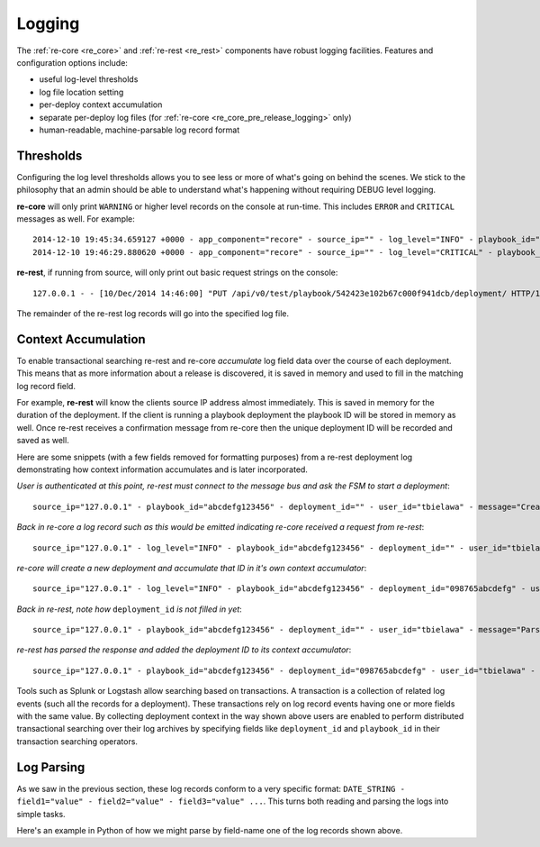 .. _appendicies_logging:

Logging
*******

The :ref:`re-core <re_core>` and :ref:`re-rest <re_rest>` components
have robust logging facilities. Features and configuration options
include:

* useful log-level thresholds
* log file location setting
* per-deploy context accumulation
* separate per-deploy log files (for :ref:`re-core
  <re_core_pre_release_logging>` only)
* human-readable, machine-parsable log record format

.. _appendicies_logging_thresholds:

Thresholds
==========

Configuring the log level thresholds allows you to see less or more of
what's going on behind the scenes. We stick to the philosophy that an
admin should be able to understand what's happening without requiring
DEBUG level logging.

**re-core** will only print ``WARNING`` or higher level records on the
console at run-time. This includes ``ERROR`` and ``CRITICAL`` messages
as well. For example::

   2014-12-10 19:45:34.659127 +0000 - app_component="recore" - source_ip="" - log_level="INFO" - playbook_id="" - deployment_id="" - user_id="" - active_step="" - deploy_phase="" - message="Initialized core logging with level=INFO and log file=/tmp/recore.log"
   2014-12-10 19:46:29.880620 +0000 - app_component="recore" - source_ip="" - log_level="CRITICAL" - playbook_id="" - deployment_id="" - user_id="" - active_step="" - deploy_phase="" - message="SIGINT received - killing all threads and then finishing the main process"


**re-rest**, if running from source, will only print out basic request
strings on the console::

   127.0.0.1 - - [10/Dec/2014 14:46:00] "PUT /api/v0/test/playbook/542423e102b67c000f941dcb/deployment/ HTTP/1.1" 201 -

The remainder of the re-rest log records will go into the specified
log file.


.. _appendicies_logging_context_accumulation:

Context Accumulation
====================

To enable transactional searching re-rest and re-core *accumulate* log
field data over the course of each deployment. This means that as more
information about a release is discovered, it is saved in memory and
used to fill in the matching log record field.

For example, **re-rest** will know the clients source IP address
almost immediately. This is saved in memory for the duration of the
deployment. If the client is running a playbook deployment the
playbook ID will be stored in memory as well. Once re-rest receives a
confirmation message from re-core then the unique deployment ID will
be recorded and saved as well.

Here are some snippets (with a few fields removed for formatting
purposes) from a re-rest deployment log demonstrating how context
information accumulates and is later incorporated.

*User is authenticated at this point, re-rest must connect to the
message bus and ask the FSM to start a deployment*::

   source_ip="127.0.0.1" - playbook_id="abcdefg123456" - deployment_id="" - user_id="tbielawa" - message="Creating a job for group test/abcdefg123456"

*Back in re-core a log record such as this would be emitted indicating re-core received a request from re-rest*::

   source_ip="127.0.0.1" - log_level="INFO" - playbook_id="abcdefg123456" - deployment_id="" - user_id="tbielawa" - active_step="" - deploy_phase="" - message="New job requested, starting release process for test ..."

*re-core will create a new deployment and accumulate that ID in it's own context accumulator*::

   source_ip="127.0.0.1" - log_level="INFO" - playbook_id="abcdefg123456" - deployment_id="098765abcdefg" - user_id="tbielawa" - active_step="" - deploy_phase="" - message="Emitted message to start new release for abcdefg123456. Job id: 098765abcdefg"

*Back in re-rest, note how* ``deployment_id`` *is not filled in yet*::

   source_ip="127.0.0.1" - playbook_id="abcdefg123456" - deployment_id="" - user_id="tbielawa" - message="Parsing bus response for request id ff26db4cdafe"

*re-rest has parsed the response and added the deployment ID to its context accumulator*::

   source_ip="127.0.0.1" - playbook_id="abcdefg123456" - deployment_id="098765abcdefg" - user_id="tbielawa" - message="Got job id of 098765abcdefg for request id ff26db4cdafe"

Tools such as Splunk or Logstash allow searching based on
transactions. A transaction is a collection of related log events
(such all the records for a deployment). These transactions rely on
log record events having one or more fields with the same value. By
collecting deployment context in the way shown above users are enabled
to perform distributed transactional searching over their log archives
by specifying fields like ``deployment_id`` and ``playbook_id`` in
their transaction searching operators.


.. _appendicies_logging_parsing:

Log Parsing
===========

As we saw in the previous section, these log records conform to a very
specific format: ``DATE_STRING - field1="value" - field2="value" -
field3="value" ...``. This turns both reading and parsing the logs
into simple tasks.

Here's an example in Python of how we might parse by field-name one of
the log records shown above.

.. code-block:: python
   :linenos:

   In [1]: import re

   In [2]: pattern = '^(?P<year>\d{4})-(?P<month>\d{2})-(?P<day>\d{2}) (?P<hour>\d{2}):(?P<minute>\d{2}):(?P<second>\d{2})\.(?P<ms>\d+) ?(?P<tzoffset>([\+\-]\d{4})*) \- app_component="(?P<appname>[^\"]*)" \- source_ip="(?P<source_ip>(\d{,3}\.\d{,3}\.\d{,3}\.\d{,3})*)" \- log_level="(?P<level>[A-Z]*)" - playbook_id="(?P<playbookid>[^\"]*)" \- deployment_id="(?P<deploymentid>[^\"]*)" \- user_id="(?P<user>[^\"]*)" \- message="(?P<msg>[^\"]*)"$'

   In [3]: log_str = '2014-10-13 16:29:45.123654 +0000 - app_component="recore" - source_ip="123.123.123.123" - log_level="INFO" - playbook_id="1234567890" - deployment_id="0987654321" - user_id="someone" - message="Deployment started"'

   In [4]: re.match(pattern, log_str).groupdict()
   {'appname': 'recore',
    'day': '13',
    'deploymentid': '0987654321',
    'hour': '16',
    'level': 'INFO',
    'minute': '29',
    'month': '10',
    'ms': '123654',
    'msg': 'Deployment started',
    'playbookid': '1234567890',
    'second': '45',
    'source_ip': '123.123.123.123',
    'tzoffset': '+0000',
    'user': 'someone',
    'year': '2014'
   }
